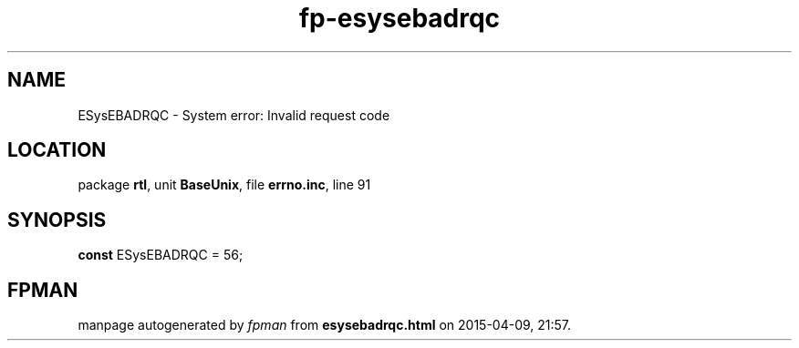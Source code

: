.\" file autogenerated by fpman
.TH "fp-esysebadrqc" 3 "2014-03-14" "fpman" "Free Pascal Programmer's Manual"
.SH NAME
ESysEBADRQC - System error: Invalid request code
.SH LOCATION
package \fBrtl\fR, unit \fBBaseUnix\fR, file \fBerrno.inc\fR, line 91
.SH SYNOPSIS
\fBconst\fR ESysEBADRQC = 56;

.SH FPMAN
manpage autogenerated by \fIfpman\fR from \fBesysebadrqc.html\fR on 2015-04-09, 21:57.


